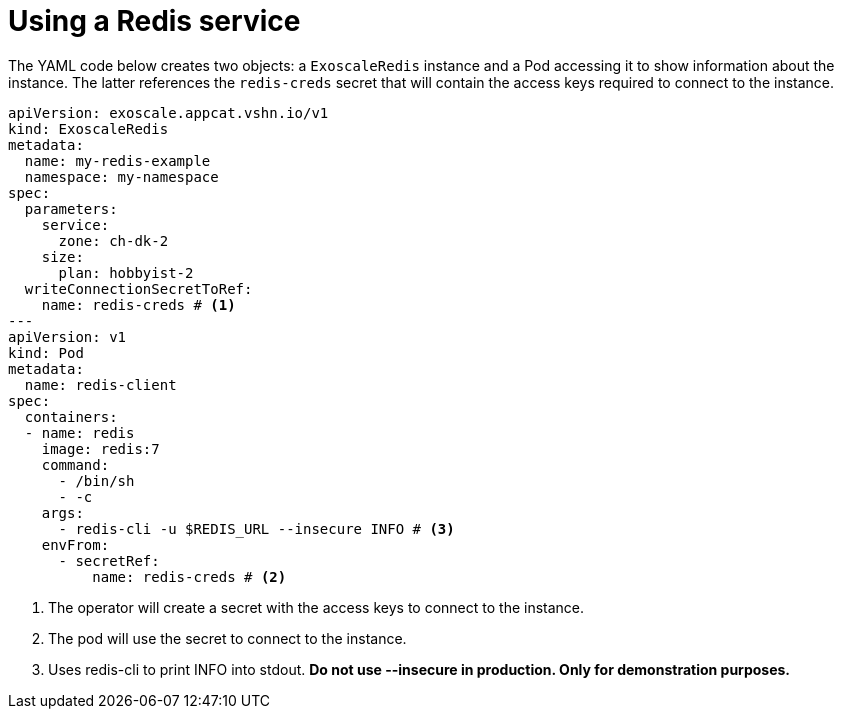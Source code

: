 = Using a Redis service

The YAML code below creates two objects: a `ExoscaleRedis` instance and a Pod accessing it to show information about the instance.
The latter references the `redis-creds` secret that will contain the access keys required to connect to the instance.

[source,yaml]
----
apiVersion: exoscale.appcat.vshn.io/v1
kind: ExoscaleRedis
metadata:
  name: my-redis-example
  namespace: my-namespace
spec:
  parameters:
    service:
      zone: ch-dk-2
    size:
      plan: hobbyist-2
  writeConnectionSecretToRef:
    name: redis-creds # <1>
---
apiVersion: v1
kind: Pod
metadata:
  name: redis-client
spec:
  containers:
  - name: redis
    image: redis:7
    command:
      - /bin/sh
      - -c
    args:
      - redis-cli -u $REDIS_URL --insecure INFO # <3>
    envFrom:
      - secretRef:
          name: redis-creds # <2>
----
<1> The operator will create a secret with the access keys to connect to the instance.
<2> The pod will use the secret to connect to the instance.
<3> Uses redis-cli to print INFO into stdout. *Do not use --insecure in production. Only for demonstration purposes.*
